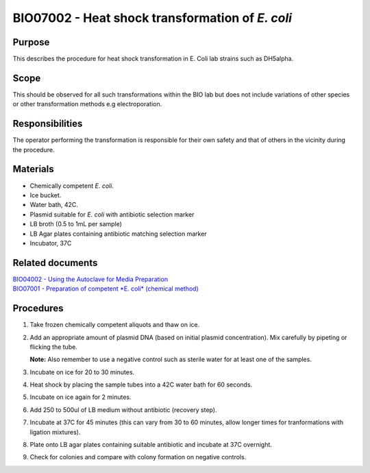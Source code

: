 ================================================
BIO07002 - Heat shock transformation of *E. coli*
================================================


+-----------------------+----------------+--------------------+
| Author: <TODO INSERT:BSO>   | Approved by:   | SOP No. BIO07002   |
+-----------------------+----------------+--------------------+
| Signed:               | Signed:        | Effective from:    |
+-----------------------+----------------+--------------------+
| Date:                 | Date:          | Last edited:       |
+-----------------------+----------------+--------------------+

Purpose
=======
This describes the procedure for heat shock transformation in E. Coli
lab strains such as DH5alpha.

Scope
=====
This should be observed for all such transformations within the BIO lab
but does not include variations of other species or other transformation
methods e.g electroporation.

Responsibilities
================
The operator performing the transformation is responsible for their own
safety and that of others in the vicinity during the procedure.

Materials
=========
- Chemically competent *E. coli*.
- Ice bucket.
- Water bath, 42C.
- Plasmid suitable for *E. coli* with antibiotic selection marker
- LB broth (0.5 to 1mL per sample)
- LB Agar plates containing antibiotic matching selection marker
- Incubator, 37C

Related documents
=================
| `BIO04002 - Using the Autoclave for Media Preparation <bio04002.rst>`__
| `BIO07001 - Preparation of competent *E. coli* (chemical method) <bio07001.rst>`__


Procedures
==========
#. Take frozen chemically competent aliquots and thaw on ice.
#. Add an appropriate amount of plasmid DNA (based on initial plasmid concentration). Mix carefully by pipeting or flicking the tube.

   **Note:** Also remember to use a negative control such as sterile water for at least one of the samples.
#. Incubate on ice for 20 to 30 minutes.
#. Heat shock by placing the sample tubes into a 42C water bath for 60 seconds.
#. Incubate on ice again for 2 minutes.
#. Add 250 to 500ul of LB medium without antibiotic (recovery step).
#. Incubate at 37C for 45 minutes (this can vary from 30 to 60 minutes, allow longer times for tranformations with ligation mixtures).
#. Plate onto LB agar plates containing suitable antibiotic and incubate at 37C overnight.
#. Check for colonies and compare with colony formation on negative controls.

